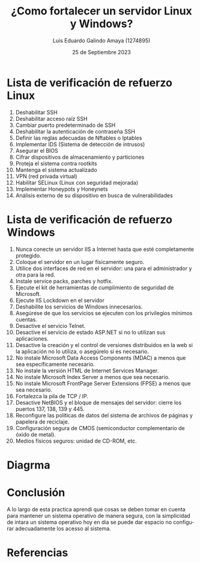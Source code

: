 
#+TITLE:  ¿Como fortalecer un servidor Linux y Windows?
#+AUTHOR: Luis Eduardo Galindo Amaya (1274895) 
#+DATE:   25 de Septiembre 2023

#+OPTIONS: toc:nil ^:nil title:nil num:2

#+LANGUAGE: es
#+latex_header: \usepackage{../modern}
#+latex_header: \bibliography{./sources.bib}
#+latex_header: \raggedbottom

# code macros
# ----------------
#+macro: code @@latex:\lstinputlisting{$1}@@
#+macro: cite @@latex:\cite{$1}@@
#+macro: autocite @@latex:\autocite{$1}@@

# Informacion extra
# -----------------
\modentitlepage{../images/escudo-uabc-2022-1-tinta-pos.png}
\tableofcontents
\pagebreak
\datasection{Individual}

* Lista de verificación de refuerzo Linux
{{{cite(lista_linux)}}}

0. Deshabilitar SSH
1. Deshabilitar acceso raíz SSH
2. Cambiar puerto predeterminado de SSH
3. Deshabilitar la autenticación de contraseña SSH
4. Definir las reglas adecuadas de Nftables o Iptables
5. Implementar IDS (Sistema de detección de intrusos)
6. Asegurar el BIOS
7. Cifrar dispositivos de almacenamiento y particiones
8. Proteja el sistema contra rootkits
9. Mantenga el sistema actualizado
10. VPN (red privada virtual)
11. Habilitar SELinux (Linux con seguridad mejorada)
12. Implementar Honeypots y Honeynets
13. Análisis externo de su dispositivo en busca de vulnerabilidades

* Lista de verificación de refuerzo Windows
{{{cite(Alex_2021)}}}

0. Nunca conecte un servidor IIS a Internet hasta que esté completamente protegido.
1. Coloque el servidor en un lugar físicamente seguro.
2. Utilice dos interfaces de red en el servidor: una para el administrador y otra para la red.
3. Instale service packs, parches y hotfix.
4. Ejecute el kit de herramientas de cumplimiento de seguridad de Microsoft.
5. Ejecute IIS Lockdown en el servidor
6. Deshabilite los servicios de Windows innecesarios.
7. Asegúrese de que los servicios se ejecuten con los privilegios mínimos cuentas.
8. Desactive el servicio Telnet.
9. Desactive el servicio de estado ASP.NET si no lo utilizan sus aplicaciones.
10. Desactive la creación y el control de versiones distribuidos en la web si la aplicación no lo utiliza, o asegúrelo si es necesario.
11. No instale Microsoft Data Access Components (MDAC) a menos que sea específicamente necesario.
12. No instale la versión HTML de Internet Services Manager.
13. No instale Microsoft Index Server a menos que sea necesario.
14. No instale Microsoft FrontPage Server Extensions (FPSE) a menos que sea necesario.
15. Fortalezca la pila de TCP / IP.
16. Desactive NetBIOS y el bloque de mensajes del servidor: cierre los puertos 137, 138, 139 y 445.
17. Reconfigure las políticas de datos del sistema de archivos de páginas y papelera de reciclaje.
18. Configuración segura de CMOS (semiconductor complementario de óxido de metal).
19. Medios físicos seguros: unidad de CD-ROM, etc.

* Diagrma
[[file:a.png]]

* Conclusión
A lo largo de esta practica aprendi que cosas se deben tomar en cuenta para mantener un sistema
operativo de manera segura, con la simplicidad de intara un sistema operativo hoy en dia se puede
dar espacio no configurar adecuadamente los acesso al sistema.

* Referencias
\printbibliography[heading=none]
